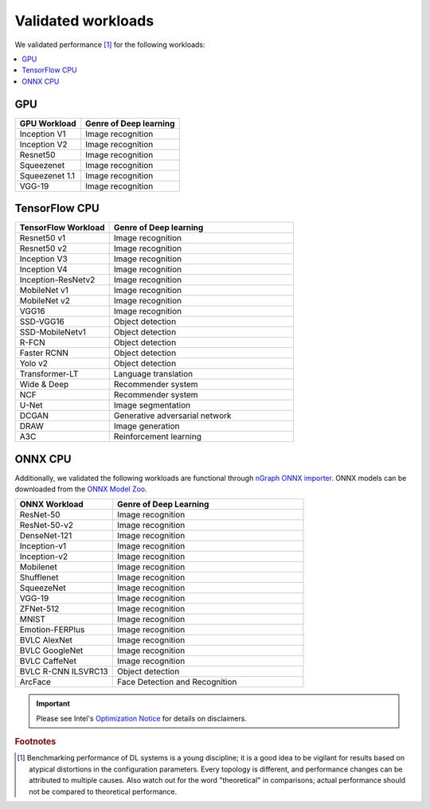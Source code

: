 .. frameworks/validated/list.rst: 

.. _validated:


Validated workloads
###################

We validated performance [#f1]_ for the following workloads:

.. contents::
   :local:

GPU
===

.. csv-table::
   :header: "GPU Workload", "Genre of Deep learning"

   Inception V1, Image recognition
   Inception V2, Image recognition
   Resnet50, Image recognition
   Squeezenet, Image recognition
   Squeezenet 1.1, Image recognition
   VGG-19, Image recognition


TensorFlow CPU 
==============

.. csv-table::
   :header: "TensorFlow Workload", "Genre of Deep learning"
   :widths: 27, 53
   :escape: ~

   Resnet50 v1, Image recognition
   Resnet50 v2, Image recognition
   Inception V3, Image recognition
   Inception V4, Image recognition
   Inception-ResNetv2, Image recognition
   MobileNet v1, Image recognition
   MobileNet v2, Image recognition
   VGG16, Image recognition
   SSD-VGG16, Object detection
   SSD-MobileNetv1, Object detection
   R-FCN, Object detection
   Faster RCNN, Object detection
   Yolo v2, Object detection
   Transformer-LT, Language translation
   Wide & Deep, Recommender system
   NCF, Recommender system
   U-Net, Image segmentation
   DCGAN, Generative adversarial network
   DRAW, Image generation
   A3C, Reinforcement learning


ONNX CPU
========

Additionally, we validated the following workloads are functional through 
`nGraph ONNX importer`_. ONNX models can be downloaded from the `ONNX Model Zoo`_.

.. csv-table::
   :header: "ONNX Workload", "Genre of Deep Learning"
   :widths: 27, 53
   :escape: ~

   ResNet-50, Image recognition
   ResNet-50-v2, Image recognition
   DenseNet-121, Image recognition
   Inception-v1, Image recognition
   Inception-v2, Image recognition
   Mobilenet, Image recognition
   Shufflenet, Image recognition
   SqueezeNet, Image recognition
   VGG-19, Image recognition
   ZFNet-512, Image recognition
   MNIST, Image recognition
   Emotion-FERPlus, Image recognition
   BVLC AlexNet, Image recognition
   BVLC GoogleNet, Image recognition
   BVLC CaffeNet, Image recognition
   BVLC R-CNN ILSVRC13, Object detection
   ArcFace, Face Detection and Recognition


.. important:: Please see Intel's `Optimization Notice`_ for details on disclaimers. 

.. rubric:: Footnotes

.. [#f1] Benchmarking performance of DL systems is a young discipline; it is a
   good idea to be vigilant for results based on atypical distortions in the 
   configuration parameters. Every topology is different, and performance 
   changes can be attributed to multiple causes. Also watch out for the word 
   "theoretical" in comparisons; actual performance should not be compared to 
   theoretical performance.




.. _Optimization Notice: https://software.intel.com/en-us/articles/optimization-notice
.. _nGraph ONNX importer: https://github.com/NervanaSystems/ngraph-onnx/blob/master/README.md
.. _ONNX Model Zoo: https://github.com/onnx/models

.. Notice revision #20110804: Intel's compilers may or may not optimize to the same degree for 
   non-Intel microprocessors for optimizations that are not unique to Intel microprocessors. 
   These optimizations include SSE2, SSE3, and SSSE3 instruction sets and other optimizations. 
   Intel does not guarantee the availability, functionality, or effectiveness of any optimization 
   on microprocessors not manufactured by Intel. Microprocessor-dependent optimizations in this 
   product are intended for use with Intel microprocessors. Certain optimizations not specific 
   to Intel microarchitecture are reserved for Intel microprocessors. Please refer to the 
   applicable product User and Reference Guides for more information regarding the specific 
   instruction sets covered by this notice.

